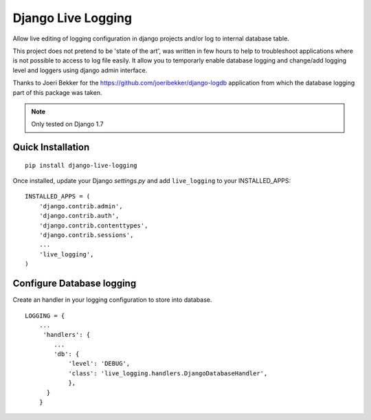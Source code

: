 Django Live Logging
===================

Allow live editing of logging configuration in django projects and/or log to internal database table.


This project does not pretend to be 'state of the art',
was written in few hours to help to troubleshoot applications where is not possible to access to log file easily.
It allow you to temporarly enable database logging and change/add logging level and loggers using django admin interface.

Thanks to Joeri Bekker for the https://github.com/joeribekker/django-logdb application
from which the database logging part of this package was taken.


.. note:: Only tested on Django 1.7


Quick Installation
------------------

::

   pip install django-live-logging


Once installed, update your Django `settings.py` and add ``live_logging`` to your
INSTALLED_APPS::

    INSTALLED_APPS = (
        'django.contrib.admin',
        'django.contrib.auth',
        'django.contrib.contenttypes',
        'django.contrib.sessions',
        ...
        'live_logging',
    )


Configure Database logging
--------------------------
Create an handler in your logging configuration to store into database.
::

    LOGGING = {
        ...
         'handlers': {
            ...
            'db': {
                'level': 'DEBUG',
                'class': 'live_logging.handlers.DjangoDatabaseHandler',
                },
          }
        }
